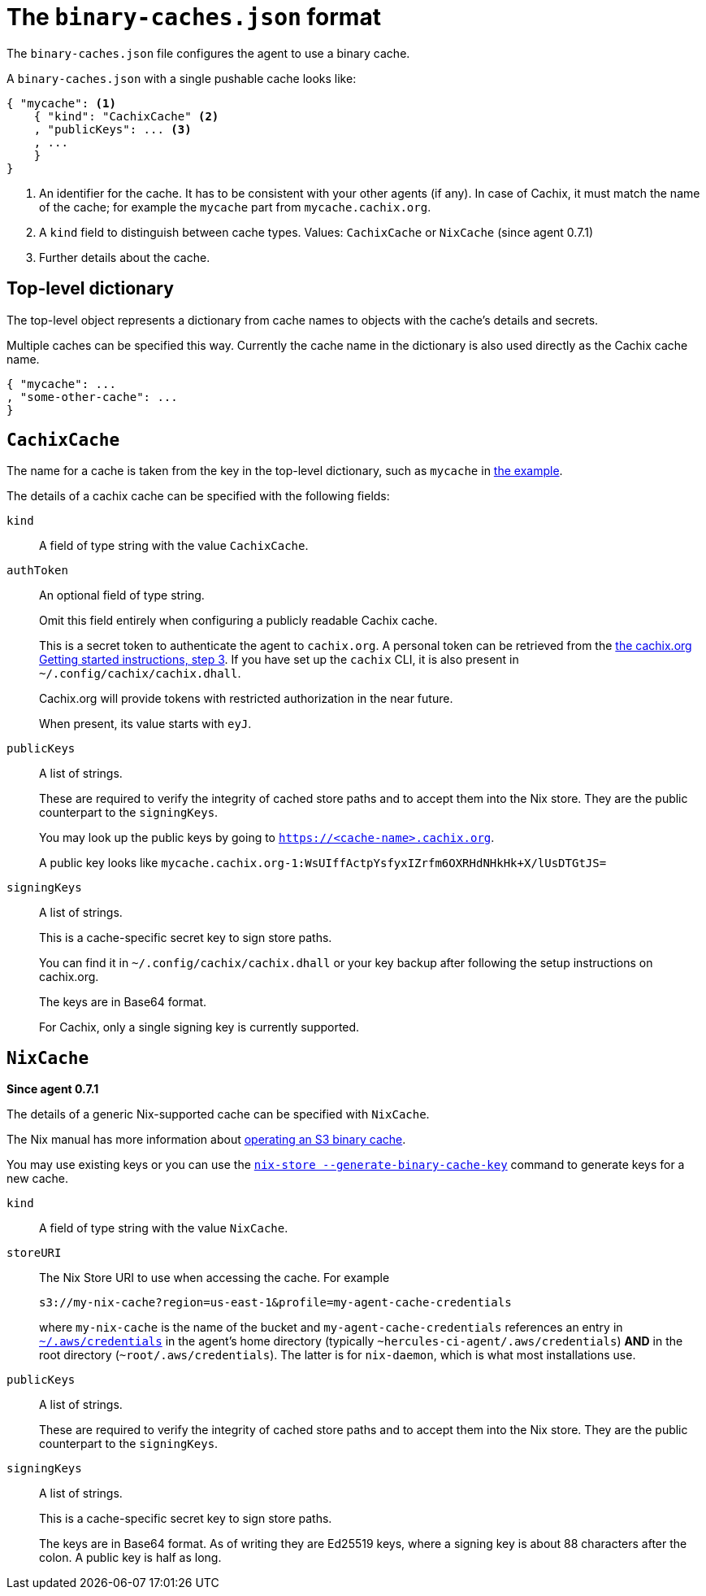 [[binary-caches-json]]
= The `binary-caches.json` format

The `binary-caches.json` file configures the agent to use a binary cache.

A `binary-caches.json` with a single pushable cache looks like:

[[binary-caches-json-cachix-example]]
[source,json,reftext="the example"]
----
{ "mycache": <1>
    { "kind": "CachixCache" <2>
    , "publicKeys": ... <3>
    , ...
    }
}
----
<1> An identifier for the cache. It has to be consistent with your other agents (if any). In case of Cachix, it must match the name of the cache; for example the `mycache` part from `mycache.cachix.org`.
<2> A `kind` field to distinguish between cache types. Values: `CachixCache` or `NixCache` (since agent 0.7.1)
<3> Further details about the cache.

== Top-level dictionary

The top-level object represents a dictionary from cache names to objects with the cache's details and secrets.

Multiple caches can be specified this way. Currently the cache name in the dictionary is also used
directly as the Cachix cache name.

[source,json]
----
{ "mycache": ...
, "some-other-cache": ...
}
----

== `CachixCache`

The name for a cache is taken from the key in the top-level dictionary, such as `mycache` in <<binary-caches-json-cachix-example>>.

The details of a cachix cache can be specified with the following fields:

[[CachixCache-kind]]
`kind`::
A field of type string with the value `CachixCache`.

[[CachixCache-authToken]]
`authToken`::
An optional field of type string.
+
Omit this field entirely when configuring a publicly readable Cachix cache.
+
This is a secret token to authenticate the agent to `cachix.org`. A personal token can be retrieved from the https://cachix.org/[the cachix.org Getting started instructions, step 3]. If you have set up the `cachix` CLI, it is also present in `~/.config/cachix/cachix.dhall`.
+
Cachix.org will provide tokens with restricted authorization in the near future.
+
When present, its value starts with `eyJ`.

[[CachixCache-publicKeys]]
`publicKeys`::
A list of strings.
+
These are required to verify the integrity of cached store paths and to accept them into the Nix store. They are the public counterpart to the `signingKeys`.
+
You may look up the public keys by going to `https://<cache-name>.cachix.org`.
+
A public key looks like `mycache.cachix.org-1:WsUIffActpYsfyxIZrfm6OXRHdNHkHk+X/lUsDTGtJS=`

[[CachixCache-signingKeys]]
`signingKeys`::
A list of strings.
+
This is a cache-specific secret key to sign store paths.
+
You can find it in `~/.config/cachix/cachix.dhall` or your key backup after following the setup instructions on cachix.org.
+
The keys are in Base64 format.
+
For Cachix, only a single signing key is currently supported.

== `NixCache`

*Since agent 0.7.1*

The details of a generic Nix-supported cache can be specified with `NixCache`.

The Nix manual has more information about https://nixos.org/nix/manual/#ssec-s3-substituter[operating an S3 binary cache].

You may use existing keys or you can use the https://nixos.org/nix/manual/#operation-generate-binary-cache-key[`nix-store --generate-binary-cache-key`] command to generate keys for a new cache.

[[NixCache-kind]]
`kind`::
A field of type string with the value `NixCache`.


[[NixCache-storeURI]]
`storeURI`::
The Nix Store URI to use when accessing the cache. For example
+
```text
s3://my-nix-cache?region=us-east-1&profile=my-agent-cache-credentials
```
+
where `my-nix-cache` is the name of the bucket and `my-agent-cache-credentials` references an entry in https://docs.aws.amazon.com/cli/latest/userguide/cli-configure-files.html#cli-configure-files-where[`~/.aws/credentials`] in the agent's home directory (typically `~hercules-ci-agent/.aws/credentials`) *AND* in the root directory (`~root/.aws/credentials`). The latter is for `nix-daemon`, which is what most installations use.

[[NixCache-publicKeys]]
`publicKeys`::
A list of strings.
+
These are required to verify the integrity of cached store paths and to accept them into the Nix store. They are the public counterpart to the `signingKeys`.


[[NixCache-signingKeys]]
`signingKeys`::
A list of strings.
+
This is a cache-specific secret key to sign store paths.
+
The keys are in Base64 format. As of writing they are Ed25519 keys, where a signing key is about 88 characters after the colon. A public key is half as long.
